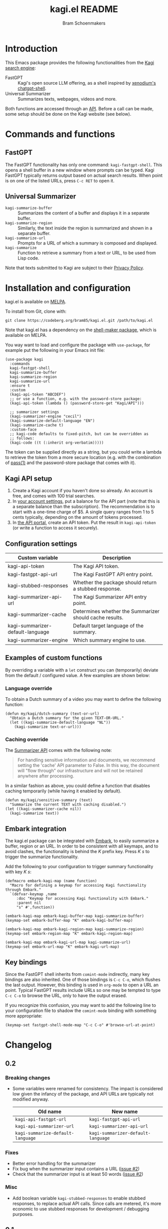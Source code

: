 #+title: kagi.el README
#+author: Bram Schoenmakers
#+macro: issue [[https://codeberg.org/bram85/kagi.el/issues/$1][issue #$1]]
#+macro: pr [[https://codeberg.org/bram85/kagi.el/pulls/$1][PR #$1]]

#+begin_export html
<a href="https://melpa.org/#/kagi"><img alt="MELPA" src="https://melpa.org/packages/kagi-badge.svg"/></a>
<a href="https://stable.melpa.org/#/kagi"><img alt="MELPA Stable" src="https://stable.melpa.org/packages/kagi-badge.svg"/></a>
#+end_export

* Introduction

This Emacs package provides the following functionalities from the [[https://www.kagi.com][Kagi search engine]]:

- FastGPT :: Kagi's open source LLM offering, as a shell inspired by [[https://github.com/xenodium/chatgpt-shell][xenodium's chatgpt-shell]].
- Universal Summarizer :: Summarizes texts, webpages, videos and more.

Both functions are accessed through an [[https://help.kagi.com/kagi/api/overview.html][API]]. Before a call can be made, some setup should be done on the Kagi website (see below).

* Commands and functions

** FastGPT

The FastGPT functionality has only one command: =kagi-fastgpt-shell=. This opens a shell buffer in a new window where prompts can be typed. Kagi FastGPT typically returns output based on actual search results. When point is on one of the listed URLs, press =C-c RET= to open it.

** Universal Summarizer

- =kagi-summarize-buffer= :: Summarizes the content of a buffer and displays it in a separate buffer.
- =kagi-summarize-region= :: Similarly, the text inside the region is summarized and shown in a separate buffer.
- =kagi-summarize-url= :: Prompts for a URL of which a summary is composed and displayed.
- =kagi-summarize= :: Function to retrieve a summary from a text or URL, to be used from Lisp code.

Note that texts submitted to Kagi are subject to their [[https://kagi.com/privacy#Summarizer][Privacy Policy]].

* Installation and configuration

kagi.el is available on [[https://melpa.org/#/kagi][MELPA]].

To install from Git, clone with:

: git clone https://codeberg.org/bram85/kagi.el.git /path/to/kagi.el

Note that kagi.el has a dependency on the [[https://melpa.org/#/shell-maker][shell-maker package]], which is available on MELPA.

You way want to load and configure the package with ~use-package~, for example put the following in your Emacs init file:

#+begin_src elisp
  (use-package kagi
    :commands
    kagi-fastgpt-shell
    kagi-summarize-buffer
    kagi-summarize-region
    kagi-summarize-url
    :ensure t
    :custom
    (kagi-api-token "ABCDEF")
    ;; or use a function, e.g. with the password-store package:
    (kagi-api-token (lambda () (password-store-get "Kagi/API")))

    ;; summarizer settings
    (kagi-summarizer-engine "cecil")
    (kagi-summarize-default-language "EN")
    (kagi-summarize-cache t)
    :custom-face
    ;; kagi-code defaults to fixed-pitch, but can be overridden as
    ;; follows:
    (kagi-code ((t (:inherit org-verbatim)))))
#+end_src

The token can be supplied directly as a string, but you could write a lambda to retrieve the token from a more secure location (e.g. with the combination of [[https://passwordstore.org/][pass(1)]] and the password-store package that comes with it).

** Kagi API setup

1. Create a Kagi account if you haven't done so already. An account is free, and comes with 100 trial searches.
2. In [[https://kagi.com/settings?p=billing_api][your account settings]], put a balance for the API part (note that this is a separate balance than the subscription). The recommendation is to start with a one-time charge of $5. A single query ranges from 1 to 5 cents typically, depending on the amount of tokens processed.
3. In [[https://kagi.com/settings?p=api][the API portal]], create an API token. Put the result in ~kagi-api-token~ (or write a function to access it securely).

** Configuration settings

#+begin_src emacs-lisp :exports results :results table :colnames '("Custom variable" "Description")
  (let ((rows))
    (mapatoms
     (lambda (symbol)
       (when (and (string-match "\\_<kagi"
                                (symbol-name symbol))
                  (custom-variable-p symbol))
         (push `(,symbol
                 ,(car
                   (split-string
                    (or (get (indirect-variable symbol)
                             'variable-documentation)
                        (get symbol 'variable-documentation)
                        "")
                    "\n")))
               rows))))
    (sort rows (lambda (item1 item2)
                 (string< (car item1) (car item2)))))
#+end_src

#+RESULTS:
| Custom variable                  | Description                                             |
|----------------------------------+---------------------------------------------------------|
| kagi-api-token                   | The Kagi API token.                                     |
| kagi-fastgpt-api-url             | The Kagi FastGPT API entry point.                       |
| kagi-stubbed-responses           | Whether the package should return a stubbed response.   |
| kagi-summarizer-api-url          | The Kagi Summarizer API entry point.                    |
| kagi-summarizer-cache            | Determines whether the Summarizer should cache results. |
| kagi-summarizer-default-language | Default target language of the summary.                 |
| kagi-summarizer-engine           | Which summary engine to use.                            |

*** COMMENT Attribution :noexport:

The code to generate the table of configuration items was inspired by an idea of [[https://xenodium.com/generating-elisp-org-docs/][Álvaro Ramírez]] (a.k.a. xenodium).

** Examples of custom functions

By overriding a variable with a =let= construct you can (temporarily) deviate from the default / configured value. A few examples are shown below:

*** Language override

To obtain a Dutch summary of a video you may want to define the following function:

#+begin_src elisp
  (defun my/kagi/dutch-summary (text-or-url)
    "Obtain a Dutch summary for the given TEXT-OR-URL."
    (let ((kagi-summarize-default-language "NL"))
      (kagi-summarize text-or-url)))
#+end_src

*** Caching override

The [[https://help.kagi.com/kagi/api/summarizer.html][Summarizer API]] comes with the following note:

#+begin_quote
For handling sensitive information and documents, we recommend setting the 'cache' API parameter to False. In this way, the document will "flow through" our infrastructure and will not be retained anywhere after processing.
#+end_quote

In a similar fashion as above, you could define a function that disables caching temporarily (while having it enabled by default).

#+begin_src elisp
  (defun my/kagi/sensitive-summary (text)
    "Summarize the current TEXT with caching disabled.")
  (let ((kagi-summarizer-cache nil))
    (kagi-summarize text))
#+end_src

** Embark integration

The kagi.el package can be integrated with [[https://github.com/oantolin/embark][Embark]], to easily summarize a buffer, region or an URL. In order to be consistent with all keymaps, and to avoid clashes, the functionality is behind the /K/ prefix key. Press /K s/ to trigger the summarize functionality.

Add the following to your configuration to trigger summary functionality with key /K s/:

#+begin_src elisp
  (defmacro embark-kagi-map (name function)
    "Macro for defining a keymap for accessing Kagi functionality through Embark."
    `(defvar-keymap ,name
       :doc "Keymap for accessing Kagi functionality with Embark."
       :parent nil
       "s" #',function))

  (embark-kagi-map embark-kagi-buffer-map kagi-summarize-buffer)
  (keymap-set embark-buffer-map "K" embark-kagi-buffer-map)

  (embark-kagi-map embark-kagi-region-map kagi-summarize-region)
  (keymap-set embark-region-map "K" embark-kagi-region-map)

  (embark-kagi-map embark-kagi-url-map kagi-summarize-url)
  (keymap-set embark-url-map "K" embark-kagi-url-map)
#+end_src

** Key bindings

Since the FastGPT shell inherits from =comint-mode= indirectly, many key bindings are also inherited. One of those bindings is =C-c C-o=, which flushes the last output. However, this binding is used in =org-mode= to open a URL an point. Typical FastGPT results include URLs so one may be tempted to type =C-c C-o= to browse the URL, only to have the output erased.

If you recognize this confusion, you may want to add the following line to your configuration file to shadow the =comint-mode= binding with something more appropriate:

#+begin_src elisp
  (keymap-set fastgpt-shell-mode-map "C-c C-o" #'browse-url-at-point)
#+end_src

* Changelog

** 0.2

*** Breaking changes

- Some variables were renamed for consistency. The impact is considered low given the infancy of the package, and API URLs are typically not modified anyway.

  | Old name                        | New name                           |
  |---------------------------------+------------------------------------|
  | =kagi-api-fastgpt-url=            | =kagi-fastgpt-api-url=               |
  | =kagi-api-summarizer-url=         | =kagi-summarizer-api-url=            |
  | =kagi-summarize-default-language= | =kagi-summarizer-default-language= |

*** Fixes

- Better error handling for the summarizer
- Fix bug when the summarizer input contains a URL ({{{issue(2)}}})
- Check that the summarizer input is at least 50 words ({{{issue(2)}}})

*** Misc

- Add boolean variable =kagi-stubbed-responses= to enable stubbed responses, to replace actual API calls. Since calls are metered, it's more economic to use stubbed responses for development / debugging purposes.

** 0.1

Initial release.

* References

- [[https://help.kagi.com/kagi/api/fastgpt.html][Kagi FastGPT API]]
- [[https://help.kagi.com/kagi/api/summarizer.html][Kagi Universal Summarizer API]]
- [[https://github.com/xenodium/chatgpt-shell][xenodium's chatgpt-shell]], which also provides shell-maker required by the FastGPT shell.
